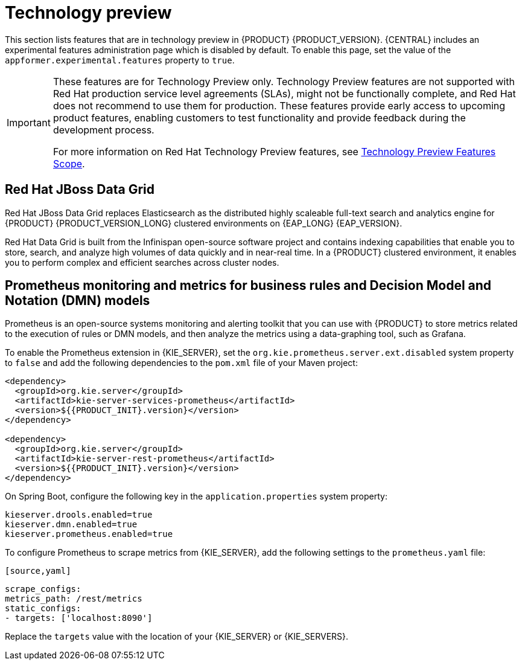 [id='rn-tech-preview-con']
= Technology preview

This section lists features that are in technology preview in {PRODUCT} {PRODUCT_VERSION}. {CENTRAL} includes an experimental features administration page which is disabled by default. To enable this page, set the value of the `appformer.experimental.features` property to `true`.

[IMPORTANT]
====
These features are for Technology Preview only. Technology Preview features are not supported with Red Hat production service level agreements (SLAs), might not be functionally complete, and Red Hat does not recommend to use them for production. These features provide early access to upcoming product features, enabling customers to test functionality and provide feedback during the development process.

For more information on Red Hat Technology Preview features, see https://access.redhat.com/support/offerings/techpreview/[Technology Preview Features Scope].
====

==  Red Hat JBoss Data Grid 

Red Hat JBoss Data Grid replaces Elasticsearch as the distributed highly scaleable full-text search and analytics engine for {PRODUCT} {PRODUCT_VERSION_LONG} clustered environments on {EAP_LONG} {EAP_VERSION}. 
 
Red Hat Data Grid is built from the Infinispan open-source software project and contains indexing capabilities that enable you to store, search, and analyze high volumes of data quickly and in near-real time. In a {PRODUCT} clustered environment, it enables you to perform complex and efficient searches across cluster nodes.
 
 
== Prometheus monitoring and metrics for business rules and Decision Model and Notation (DMN) models
Prometheus is an open-source systems monitoring and alerting toolkit that you can use with {PRODUCT} to store metrics related to the execution of rules or DMN models, and then analyze the metrics using a data-graphing tool, such as Grafana.

--
To enable the Prometheus extension in {KIE_SERVER}, set the `org.kie.prometheus.server.ext.disabled` system property to `false` and add the following dependencies to the `pom.xml` file of your Maven project:
 
[source,xml,subs="attributes+"]
----
<dependency>
  <groupId>org.kie.server</groupId>
  <artifactId>kie-server-services-prometheus</artifactId>
  <version>${{PRODUCT_INIT}.version}</version>
</dependency>
 
<dependency>
  <groupId>org.kie.server</groupId>
  <artifactId>kie-server-rest-prometheus</artifactId>
  <version>${{PRODUCT_INIT}.version}</version>
</dependency>
----
 
On Spring Boot, configure the following key in the `application.properties` system property:
 
[source,xml]
----
kieserver.drools.enabled=true
kieserver.dmn.enabled=true
kieserver.prometheus.enabled=true
----
 
To configure Prometheus to scrape metrics from {KIE_SERVER}, add the following settings to the `prometheus.yaml` file:
--
 [source,yaml]
----
scrape_configs:
metrics_path: /rest/metrics
static_configs:
- targets: ['localhost:8090']
----
Replace the `targets` value with the location of your {KIE_SERVER} or {KIE_SERVERS}.

ifdef::PAM[]
== Case modeler
Case modeler now provides the option to model a case as a sequence of stages so it is simple to define a case model at high-level. Case modeling supports three types of tasks: human tasks, sub-processes, and sub-cases. 

[NOTE]
====
The case modeler in {PRODUCT} {PRODUCT_VERSION} is a Technology Preview feature and is disabled by default in {CENTRAL}. To enable the case modeler preview in {CENTRAL}, in the upper-right corner of the window click *Settings* -> *Roles*, select a role from the left panel, click *Editors* -> *(New) Case Modeler* -> *Read*, and then click *Save* to save the changes.
====
endif::PAM[]
